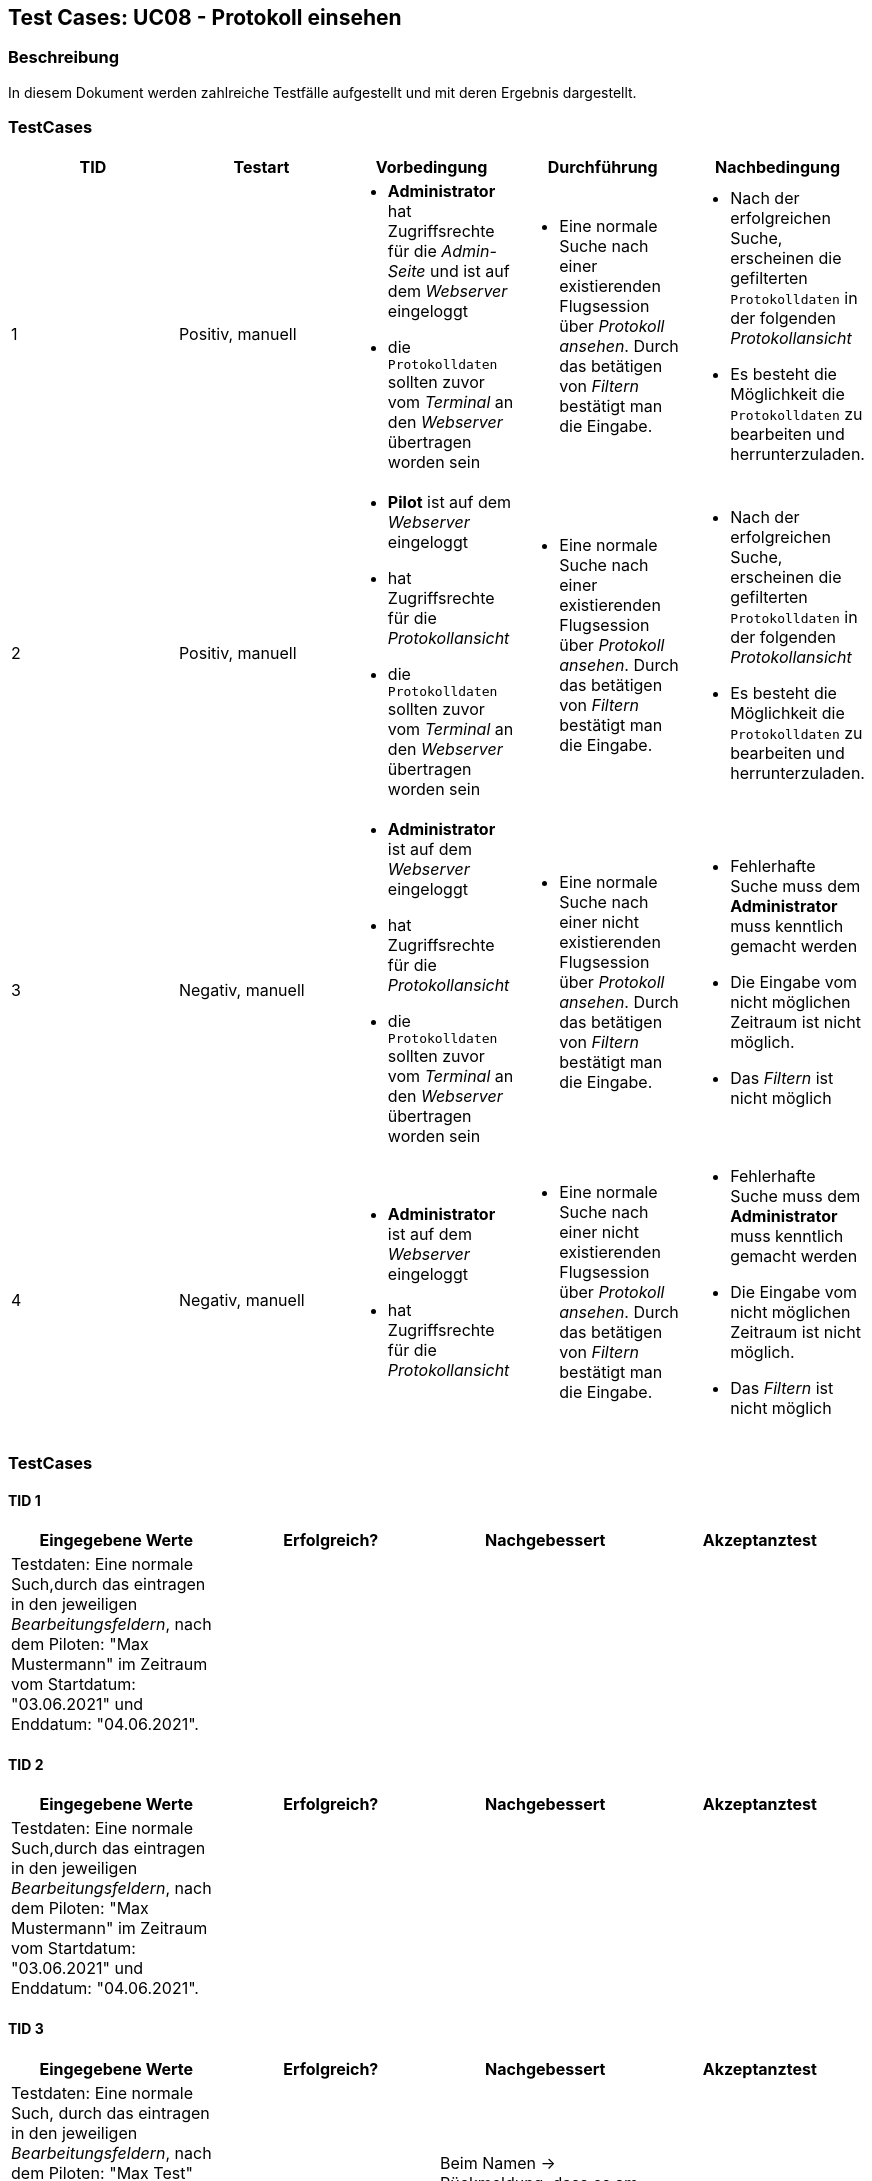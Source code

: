 == Test Cases: UC08 - Protokoll einsehen
// Platzhalter für weitere Dokumenten-Attribute


=== Beschreibung

In diesem Dokument werden zahlreiche Testfälle aufgestellt und mit deren Ergebnis dargestellt.


=== TestCases

[%header, cols=5*]
|===
|TID
|Testart
|Vorbedingung
|Durchführung
|Nachbedingung

|1
|Positiv, manuell
a|* *Administrator* hat Zugriffsrechte für die _Admin-Seite_ und ist auf dem _Webserver_ eingeloggt
* die `Protokolldaten` sollten zuvor vom _Terminal_ an den _Webserver_ übertragen worden sein
a|* Eine normale Suche nach einer existierenden Flugsession über _Protokoll ansehen_. Durch das betätigen von _Filtern_ bestätigt man die Eingabe.
a|* Nach der erfolgreichen Suche, erscheinen die gefilterten `Protokolldaten` in der folgenden _Protokollansicht_
* Es besteht die Möglichkeit die `Protokolldaten` zu bearbeiten und  herrunterzuladen.

|2
|Positiv, manuell
a|* *Pilot* ist auf dem _Webserver_ eingeloggt
* hat Zugriffsrechte für die _Protokollansicht_
* die `Protokolldaten` sollten zuvor vom _Terminal_ an den _Webserver_ übertragen worden sein
a|* Eine normale Suche nach einer existierenden Flugsession über _Protokoll ansehen_. Durch das betätigen von _Filtern_ bestätigt man die Eingabe.
a|* Nach der erfolgreichen Suche, erscheinen die gefilterten `Protokolldaten` in der folgenden _Protokollansicht_
* Es besteht die Möglichkeit die `Protokolldaten` zu bearbeiten und  herrunterzuladen.

|3
|Negativ, manuell
a|* *Administrator* ist auf dem _Webserver_ eingeloggt
* hat Zugriffsrechte für die _Protokollansicht_
* die `Protokolldaten` sollten zuvor vom _Terminal_ an den _Webserver_ übertragen worden sein
a|* Eine normale Suche nach einer nicht existierenden Flugsession über _Protokoll ansehen_. Durch das betätigen von _Filtern_ bestätigt man die Eingabe.
a|* Fehlerhafte Suche muss dem *Administrator* muss kenntlich gemacht werden
* Die Eingabe vom nicht möglichen Zeitraum ist nicht möglich.
*  Das _Filtern_ ist nicht möglich

|4
|Negativ, manuell
a|* *Administrator* ist auf dem _Webserver_ eingeloggt
* hat Zugriffsrechte für die _Protokollansicht_
a|* Eine normale Suche nach einer nicht existierenden Flugsession über _Protokoll ansehen_. Durch das betätigen von _Filtern_ bestätigt man die Eingabe.
a|* Fehlerhafte Suche muss dem *Administrator* muss kenntlich gemacht werden
* Die Eingabe vom nicht möglichen Zeitraum ist nicht möglich.
*  Das _Filtern_ ist nicht möglich

|===

=== TestCases

==== TID 1

[%header, cols=4*]
|===
|Eingegebene Werte
|Erfolgreich?
|Nachgebessert
|Akzeptanztest

| Testdaten: Eine normale Such,durch das eintragen in den jeweiligen _Bearbeitungsfeldern_, nach dem Piloten: "Max Mustermann" im Zeitraum vom Startdatum: "03.06.2021" und Enddatum: "04.06.2021".
|
|
|

|===

==== TID 2

[%header, cols=4*]
|===
|Eingegebene Werte
|Erfolgreich?
|Nachgebessert
|Akzeptanztest

| Testdaten: Eine normale Such,durch das eintragen in den jeweiligen _Bearbeitungsfeldern_, nach dem Piloten: "Max Mustermann" im Zeitraum vom Startdatum: "03.06.2021" und Enddatum: "04.06.2021".
|
|
|

|===

==== TID 3

[%header, cols=4*]
|===
|Eingegebene Werte
|Erfolgreich?
|Nachgebessert
|Akzeptanztest

| Testdaten: Eine normale Such, durch das eintragen in den jeweiligen _Bearbeitungsfeldern_, nach dem Piloten: "Max Test" (existiert nicht) im Zeitraum vom Startdatum: "04.06.2021" und Enddatum: "03.06.2021". (Zeitraum ist nicht möglich)
|
| Beim Namen -> Rückmeldung, dass es am Namen liegt.
|

|===

==== TID 4

[%header, cols=4*]
|===
|Eingegebene Werte
|Erfolgreich?
|Nachgebessert
|Akzeptanztest

| Testdaten: Eine normale Such, durch das eintragen in den jeweiligen _Bearbeitungsfeldern_, nach dem Piloten: "Max Test" (existiert nicht) im Zeitraum vom Startdatum: "04.06.2021" und Enddatum: "03.06.2021". (Zeitraum ist nicht möglich)
|
|Beim Namen -> Rückmeldung, dass es am Namen liegt.
|

|===







